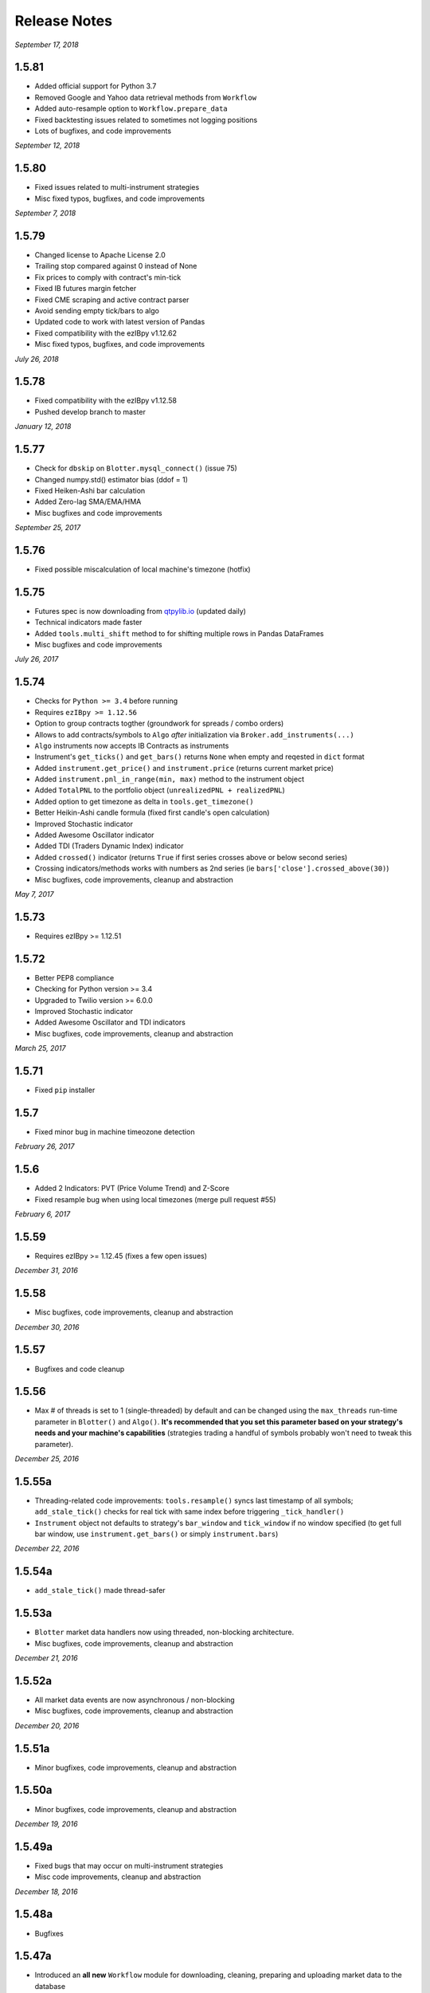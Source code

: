 Release Notes
=============

*September 17, 2018*

1.5.81
-----------
- Added official support for Python 3.7
- Removed Google and Yahoo data retrieval methods from ``Workflow``
- Added auto-resample option to ``Workflow.prepare_data``
- Fixed backtesting issues related to sometimes not logging positions
- Lots of bugfixes, and code improvements


*September 12, 2018*

1.5.80
-----------
- Fixed issues related to multi-instrument strategies
- Misc fixed typos, bugfixes, and code improvements


*September 7, 2018*

1.5.79
-----------
- Changed license to Apache License 2.0
- Trailing stop compared against 0 instead of None
- Fix prices to comply with contract's min-tick
- Fixed IB futures margin fetcher
- Fixed CME scraping and active contract parser
- Avoid sending empty tick/bars to algo
- Updated code to work with latest version of Pandas
- Fixed compatibility with the ezIBpy v1.12.62
- Misc fixed typos, bugfixes, and code improvements

*July 26, 2018*

1.5.78
-----------
- Fixed compatibility with the ezIBpy v1.12.58
- Pushed develop branch to master

*January 12, 2018*

1.5.77
-----------
- Check for ``dbskip`` on ``Blotter.mysql_connect()`` (issue 75)
- Changed numpy.std() estimator bias (ddof = 1)
- Fixed Heiken-Ashi bar calculation
- Added Zero-lag SMA/EMA/HMA
- Misc bugfixes and code improvements


*September 25, 2017*

1.5.76
-----------
- Fixed possible miscalculation of local machine's timezone (hotfix)

1.5.75
-----------
- Futures spec is now downloading from `qtpylib.io <http://qtpylib.io/resources/futures_spec.csv>`_ (updated daily)
- Technical indicators made faster
- Added ``tools.multi_shift`` method to for shifting multiple rows in Pandas DataFrames
- Misc bugfixes and code improvements

*July 26, 2017*

1.5.74
-----------
- Checks for ``Python >= 3.4`` before running
- Requires ``ezIBpy >= 1.12.56``
- Option to group contracts togther (groundwork for spreads / combo orders)
- Allows to add contracts/symbols to ``Algo`` *after* initialization via ``Broker.add_instruments(...)``
- ``Algo`` instruments now accepts IB Contracts as instruments
- Instrument's ``get_ticks()`` and ``get_bars()`` returns ``None`` when empty and reqested in ``dict`` format
- Added ``instrument.get_price()`` and ``instrument.price`` (returns current market price)
- Added ``instrument.pnl_in_range(min, max)`` method to the instrument object
- Added ``TotalPNL`` to the portfolio object (``unrealizedPNL + realizedPNL``)
- Added option to get timezone as delta in ``tools.get_timezone()``
- Better Heikin-Ashi candle formula (fixed first candle's open calculation)
- Improved Stochastic indicator
- Added Awesome Oscillator indicator
- Added TDI (Traders Dynamic Index) indicator
- Added ``crossed()`` indicator (returns ``True`` if first series crosses above or below second series)
- Crossing indicators/methods works with numbers as 2nd series (ie ``bars['close'].crossed_above(30)``)
- Misc bugfixes, code improvements, cleanup and abstraction


*May 7, 2017*

1.5.73
-----------
- Requires ezIBpy >= 1.12.51

1.5.72
-----------
- Better PEP8 compliance
- Checking for Python version >= 3.4
- Upgraded to Twilio version >= 6.0.0
- Improved Stochastic indicator
- Added Awesome Oscillator and TDI indicators
- Misc bugfixes, code improvements, cleanup and abstraction


*March 25, 2017*

1.5.71
-----------
- Fixed ``pip`` installer

1.5.7
-----------
- Fixed minor bug in machine timeozone detection

*February 26, 2017*

1.5.6
-----------
- Added 2 Indicators: PVT (Price Volume Trend) and Z-Score
- Fixed resample bug when using local timezones (merge pull request #55)

*February 6, 2017*

1.5.59
-----------
- Requires ezIBpy >= 1.12.45 (fixes a few open issues)

*December 31, 2016*

1.5.58
-----------
- Misc bugfixes, code improvements, cleanup and abstraction

*December 30, 2016*

1.5.57
-----------
- Bugfixes and code cleanup

1.5.56
-----------

- Max # of threads is set to 1 (single-threaded) by default and can be changed using the ``max_threads`` run-time parameter  in ``Blotter()`` and ``Algo()``. **It's recommended that you set this parameter based on your strategy's needs and your machine's capabilities** (strategies trading a handful of symbols probably won't need to tweak this parameter).


*December 25, 2016*

1.5.55a
-----------

- Threading-related code improvements: ``tools.resample()`` syncs last timestamp of all symbols; ``add_stale_tick()`` checks for real tick with same index before triggering ``_tick_handler()``
- ``Instrument`` object not defaults to strategy's ``bar_window`` and ``tick_window`` if no window specified (to get full bar window, use ``instrument.get_bars()`` or simply ``instrument.bars``)

*December 22, 2016*

1.5.54a
-----------
- ``add_stale_tick()`` made thread-safer

1.5.53a
-----------
- ``Blotter`` market data handlers now using threaded, non-blocking architecture.
- Misc bugfixes, code improvements, cleanup and abstraction


*December 21, 2016*

1.5.52a
-----------
- All market data events are now asynchronous / non-blocking
- Misc bugfixes, code improvements, cleanup and abstraction


*December 20, 2016*

1.5.51a
-----------

- Minor bugfixes, code improvements, cleanup and abstraction

1.5.50a
-----------

- Minor bugfixes, code improvements, cleanup and abstraction

*December 19, 2016*

1.5.49a
-----------

- Fixed bugs that may occur on multi-instrument strategies
- Misc code improvements, cleanup and abstraction

*December 18, 2016*

1.5.48a
-----------

- Bugfixes

1.5.47a
-----------

- Introduced an **all new** ``Workflow`` module for downloading, cleaning, preparing and uploading market data to the database
- Backtesting can now be done using CSV files (converted into a QTPyLib-compatible format using the ``Workflow`` module)
- Misc bugfixes and code improvements, cleanup and abstraction
- Requires ezIBpy >= 1.12.44

*December 12, 2016*

1.5.46a
--------

- Bugfixes

*December 11, 2016*

1.5.45a
--------

- ``Blotter`` automatically backfills missing historical data for back-testing (based on the ``start`` and ``end`` parameters) and live-trading (based on the ``preload`` parameter)
- Better local timezone detection
- Requires ezIBpy >= 1.12.42
- Misc bugfixes and code improvements/cleanup


**Note regarding backfilling:**
Backfilling is currently supported for strategies with 1-minute or higher resolution.
Historical data availability is subject to `Interactive Brokers Historical Data Limitation <https://www.interactivebrokers.com/en/software/api/apiguide/tables/historical_data_limitations.htm>`_.


*December 7, 2016*

1.5.44a
--------
- Changed to lowercase ``utf-8`` encoding in file's header


*December 6, 2016*

1.5.43a
--------
- Fixed bug introduced in version ``1.5.42a``

1.5.42a
--------
- Forcing expiry in ``symbols.csv`` to be stored as ``int``

1.5.41a
--------
- Fixed bug in ``Blotter.log2db()`` (closing issue #36)
- Fixed multi-instrument strategy initialization (closing issues #37 + #38)
- Misc bugfixes and code improvements/cleanup


*December 4, 2016*

1.5.40a
--------
- Fixed bug that caused ``Blotter`` to store data in MySQL before timezone was set (possibly resulting in out-of-sequence time-series for historical data) by ignoring the captured first tick.
- ``Blotter`` now removes out-of-sequence ticks/bars from historical data (should fix ``issue #31``)
- Misc bugfixes and code improvements/cleanup


*December 1, 2016*

1.5.39a
--------
- Portfolio playing nice with multi-symbol portfolios
- Cleanup portfolio data before saving
- Implemented shorter delay and more elegant code in ``Blotter.drip()`` (used by the backtester)
- ``force_res`` is now always on for time-based bars
- Renamed ``Blotter.listen()`` to ``Blotter.stream()``
- Misc bugfixes and code improvements

*November 29, 2016*

1.5.38a
--------
- ``load_blotter_args()`` moved to ``Broker`` class file to be used by clients
- ``Broker.get_portfolio()`` now returns empty portfolio object as default when symbol is specified
- ``Reports`` uses unified logger and arg parsing
- Misc bugfixes and code improvements
- Requires ezIBpy >= 1.12.41

*November 22, 2016*

1.5.37a
--------

- Fixed ``Broker`` logging initilizer
- Requires ezIBpy >= 1.12.39 (solves misc issues with expired contracts)

1.5.36a
--------

- Blotter saves expiration dates for Futures and Options based on ezIBpy's ``contractDetails()`` data

1.5.35a
--------

- Misc bugfixes and code improvements
- Requires ezIBpy >= 1.12.38


*November 21, 2016*

1.5.34a
--------

- Fix parsing of contract expiration

*November 16, 2016*

1.5.33a
--------

- Fixed command line agrument parsing issues
- All params in ``Algo()`` and ``Blotter()`` are now explicit and are overridden in runtime using command line arguments
- Make sure expiry values aren't decimals
- Requires ezIBpy >= 1.12.36
- Renamed ``force_resolution`` to ``force_res`` in ``Algo()``
- Using unified logging from latest ``ezIBpy`` (use ``self.log.LEVEL(...)`` instead of ``loggig.LEVEL(...)`` in your strategies)
- Misc bugfixes and code improvements


*November 15, 2016*

1.5.32a
--------

- Set ``ticksize`` to ``0`` for stale ticks (for when using ``"force_resolution" = True``)


*November 13, 2016*

1.5.31a
--------

- Requires ezIBpy >= 1.12.32
- Added support for ``tif`` (time in force) parameter in order creation. Options are: ``DAY`` (default), ``GTC``, ``IOC`` and ``GTD``.


*November 12, 2016*

1.5.30a
--------

- Requires ezIBpy >= 1.12.31
- Added ``instrument.get_contract_details()`` and ``instrument.tickerId()`` methods (see API reference section in docs for more info)
- ``futures.get_contract_ticksize()`` marked as deprecated (``instrument.get_ticksize()`` or ``instrument.ticksize`` instead)
- Ignoring ``ticksize`` parameter in ``order()`` (ezIBpy's auto detects min. tick size based on contract spec.)

1.5.29a
--------

- Interval-based bars are now tread-safe and working correctly when ``"force_resolution" = True``


*November 11, 2016*

1.5.28a
--------

- Fixed a bug that prevented backtesting second-level resolution strategies

1.5.27a
--------

- Introduced ``force_resolution`` parameter in ``Algo`` to force a new bar on every ``resolution`` even if no new ticks received (default is False)

1.5.26a
--------

- Fixed parsing of flag params (related to issue #17)


*November 10, 2016*


1.5.25a
--------

- Fixed bar events in backtesting mode to fire every 250ms instead of 2.5s (closing issue #21)
- Fixed parsing of ``backtest`` param in ``Algo`` (closes issue #17)


1.5.24a
--------

- Fixed issue that caused errors when bar resolution was set to seconds (closing issue #18)


1.5.23a
--------

- Requires ezIBpy >= 1.12.29
- ``Blotter`` uses refactored logging in ezIBPy 1.12.29


*November 9, 2016*

1.5.22a
--------

- ``Blotter`` and ``Algo`` now accepts all command-line arguments as ``__init()__`` parameters (closing issue #17)


*November 8, 2016*

1.5.21a
--------

- Blotter logs warnings and errors sent by TWS/GW


1.5.2a
--------
- Upped version number due to malformed submission to PyPi (1.5.1)


1.5.1a
--------

- Wait 5ms before invoking ``on_fill()`` to allow portfolio to sync from TWS/GW
- Renamed Instrument object's ``margin_max_contarcts()`` to ``max_contracts_allowed()``
- Added ``get_bar()`` and ``get_tick()`` methods to Instrument object (as well as ``tick`` and ``bar`` properties)
- Misc bugfixes and code improvements


*November 6, 2016*

1.5.0a
--------

- Added ``move_stoploss()`` to instrument object. This method auto-discover **orderId** and **quantity** and invokes ``self.modify_order(...)``
- Fixed bug that prevented modification of stop orders using ``modify_order(...)``
- Fixed rederence to renamed and modified method (``active_order_id`` => ``active_order``)

1.4.99a
-------

- Using the new ``IbPy2``'s PyPi installer; no separate install of ``IbPy`` is required
- Using latest ``ezIBpy`` (now also using ``IbPy2``)


*November 2, 2016*

1.4.98a
-------

- Added support for Orderbook-based strategies via ``on_orderbook(...)`` (requires the ``--orderbook`` flag to be added to Blotter)
- Added bar(s), tick(s), quote and orderbook properties to the ``Instrument`` object


*October 25, 2016*

1.4.97a
-------

- Made changes to ``.travis.yml`` to help Travis-CI with its Pandas build issues


1.4.96a
-------

- Creating synthetic ticks for instruments that DOESN'T receive ``RTVOLUME`` events (issue #9)
- ``futures.make_tuple(...)`` auto selects most active contract when no expiry is provided (CME Group Futures only)
- Misc bugfixes and code improvements


*October 24, 2016*

1.4.95a
-------

- Removed debugging code

1.4.94a
-------

- Fixed bug caused by ``self.record`` (closing issue #12)
- Misc bugfixes and code improvements


*October 23, 2016*

1.4.93a
-------

- Bugfix: Updated backtesting mode to use correct variable names (closing issue #10)


*October 21, 2016*

1.4.92a
-------

- Full support for Options trading (greeks available upon quotes, ticks and bars)
- Improved asset class and symbol group parsing
- QTPyLib's version is now stored in MySQL for smooter upgrades
- ``pip`` Installer requires ezIBpy >= 1.12.23
- Misc bugfixes and code improvements


*October 18, 2016*

1.4.91a
-------

- Misc bugfixes

1.4.9a
-------

- Continuous Futures contract construction is now optional (defaults to ``True``)
- Added ``futures.make_tuple(...)`` for automatic tuple construction for Futures


*October 14, 2016*

1.4.8a
-------

- Using a **synthetic tick** for CASH contracts (cash markets do not get RTVOLUME)


*September 30, 2016*

1.4.7a
-------

- Fixed issue that prevented from blotter to assign ``asset_class`` to stocks


*September 29, 2016*

1.4.6a
-------

- Rounding numbers in SMS message template


*September 28, 2016*

1.4.5a
-------

- Fixed sms formatting by sending SMS before logging trade


*September 27, 2016*

1.4.4a
-------

- Added open trades + unrealized PNL to ``instrument.trades`` and ``instrument.get_trades()``
- Switched DataFrame length check to ``len(df.index)>0`` (faster than ``df.empty`` or ``len(df)>0`` in my checks)
- Fixed last price in recent orders


*September 26, 2016*

1.4.3a
-------

- Introduced ``instrument.trades`` / ``instrument.get_trades()`` as quick access to the instuments trade log

1.4.2a
-------

- Updated pip installer to use ezIBpy >= 1.12.19


*September 22, 2016*

1.4.1a
-------

- Added support for working with Volume based bars (by using ``nV`` in the ``resolution`` parameter)


*September 20, 2016*

1.4.0a
-------

- Fixed setup import to prevent built error

1.3.99a
-------

- Added option to send limit stop orders

1.3.98a
-------

- ``tools.round_to_fraction()`` now auto detects decimals based on resoution rounder
- Fixed Eurodollar's base url in ``futures.py``
- Fetching correct ticksize for futures (including those that aren't using decimal ticks, eg 1/32 for bonds)


*September 19, 2016*

1.3.97a
-------

- Strategies now have access to IB Account info via ``self.account``
- Added support for ``Fill-or-Kill`` and ``Iceberg`` orders (see API docs)
- Automatic re-reconnection to TWS/GW when connection lost

